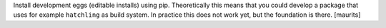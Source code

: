 Install development eggs (editable installs) using pip.
Theoretically this means that you could develop a package that uses for example ``hatchling`` as build system.
In practice this does not work yet, but the foundation is there.
[maurits]
